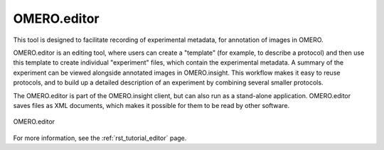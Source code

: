 OMERO.editor
============

This tool is designed to facilitate recording of experimental metadata, for annotation of images in OMERO.

OMERO.editor is an editing tool, where users can create a "template" (for example, to describe a protocol) and then use this template to create individual "experiment" files, which contain the experimental metadata. A summary of the experiment can be viewed alongside annotated images in OMERO.insight. This workflow makes it easy to reuse protocols, and to build up a detailed description of an experiment by combining several smaller protocols.

The OMERO.editor is part of the OMERO.insight client, but can also run as a stand-alone application. OMERO.editor saves files as XML documents, which makes it possible for them to be read by other software.

.. figure:: ../images/EditorParamsContext.png
    :align: center
    :alt: OMERO.editor

    OMERO.editor

For more information, see the :ref:`rst_tutorial_editor` page.
